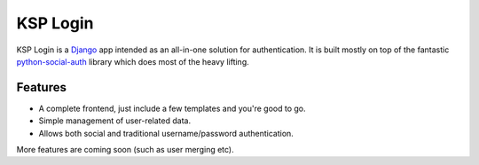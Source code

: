 =========
KSP Login
=========

KSP Login is a Django_ app intended as an all-in-one solution for
authentication. It is built mostly on top of the fantastic
`python-social-auth`_ library which does most of the heavy lifting.


Features
========

* A complete frontend, just include a few templates and you're good to go.

* Simple management of user-related data.

* Allows both social and traditional username/password authentication.

More features are coming soon (such as user merging etc).

.. _Django: https://djangoproject.com/

.. _python-social-auth: https://github.com/python-social-auth
